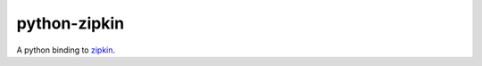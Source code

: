 =============
python-zipkin
=============

A python binding to zipkin_.

.. _zipkin: http://twitter.github.io/zipkin/
